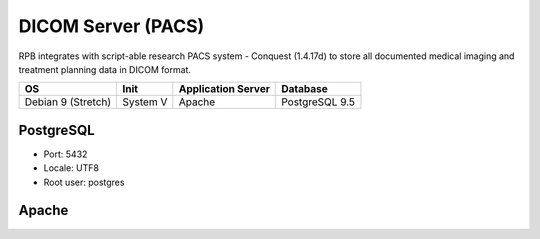 DICOM Server (PACS)
=================================================

RPB integrates with script-able research PACS system - Conquest (1.4.17d) to store all documented medical imaging and treatment planning data in DICOM format.

================== ======== ================== ==============
OS                 Init     Application Server Database      
================== ======== ================== ==============
Debian 9 (Stretch) System V Apache             PostgreSQL 9.5
================== ======== ================== ==============


PostgreSQL
----------

- Port: 5432
- Locale: UTF8
- Root user: postgres

.. code-block:: bash
	:caption: Create conquest role and database

	psql -U postgres -c "CREATE ROLE conquest LOGIN ENCRYPTED PASSWORD 'conquest' SUPERUSER NOINHERIT NOCREATEDB NOCREATEROLE"
	psql -U postgres -c "CREATE DATABASE conquest WITH ENCODING='UTF8' OWNER=conquest"

Apache
------
